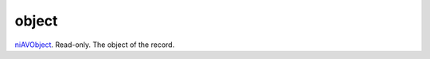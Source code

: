 object
====================================================================================================

`niAVObject`_. Read-only. The object of the record.

.. _`niAVObject`: ../../../lua/type/niAVObject.html
